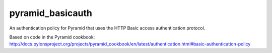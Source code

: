 pyramid_basicauth
=================

An authentication policy for Pyramid that uses the HTTP Basic access
authentication protocol.

Based on code in the Pyramid cookbook: http://docs.pylonsproject.org/projects/pyramid_cookbook/en/latest/authentication.html#basic-authentication-policy

